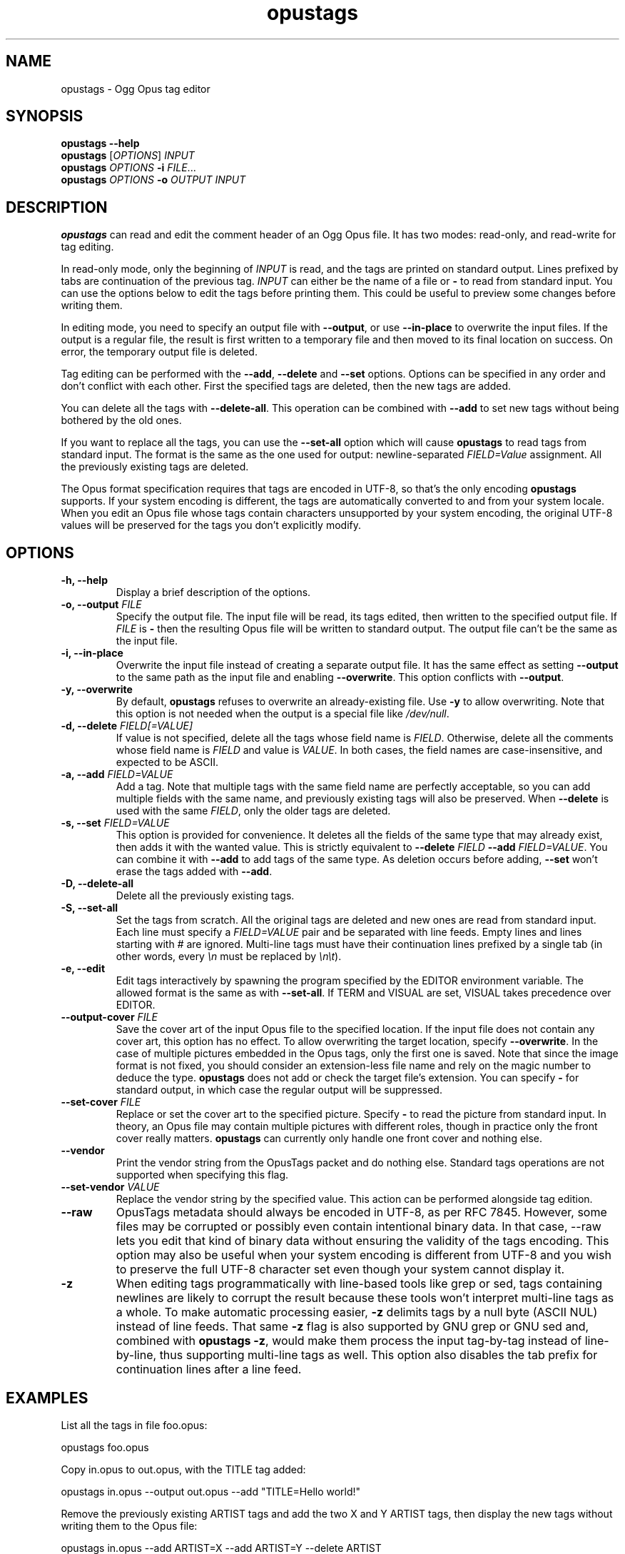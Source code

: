 .TH opustags 1 "April 2024" "@PROJECT_NAME@ @PROJECT_VERSION@"
.SH NAME
opustags \- Ogg Opus tag editor
.SH SYNOPSIS
.B opustags --help
.br
.B opustags
.RI [ OPTIONS ]
.I INPUT
.br
.B opustags
.I OPTIONS
.B -i
\fIFILE\fP...
.br
.B opustags
.I OPTIONS
.B -o
.I OUTPUT INPUT
.SH DESCRIPTION
.PP
\fBopustags\fP can read and edit the comment header of an Ogg Opus file.
It has two modes: read-only, and read-write for tag editing.
.PP
In read-only mode, only the beginning of \fIINPUT\fP is read, and the tags are
printed on standard output. Lines prefixed by tabs are continuation of the previous tag.
\fIINPUT\fP can either be the name of a file or \fB-\fP to read from standard input.
You can use the options below to edit the tags before printing them.
This could be useful to preview some changes before writing them.
.PP
In editing mode, you need to specify an output file with \fB--output\fP, or use \fB--in-place\fP to
overwrite the input files. If the output is a regular file, the result is first written to a
temporary file and then moved to its final location on success. On error, the temporary output file
is deleted.
.PP
Tag editing can be performed with the \fB--add\fP, \fB--delete\fP and \fB--set\fP
options. Options can be specified in any order and don’t conflict with each other.
First the specified tags are deleted, then the new tags are added.
.PP
You can delete all the tags with \fB--delete-all\fP. This operation can be combined with \fB--add\fP
to set new tags without being bothered by the old ones.
.PP
If you want to replace all the tags, you can use the \fB--set-all\fP option which will cause
\fBopustags\fP to read tags from standard input.
The format is the same as the one used for output: newline-separated \fIFIELD=Value\fP assignment.
All the previously existing tags are deleted.
.PP
The Opus format specification requires that tags are encoded in UTF-8, so that’s the only encoding
\fBopustags\fP supports. If your system encoding is different, the tags are automatically converted
to and from your system locale. When you edit an Opus file whose tags contain characters unsupported
by your system encoding, the original UTF-8 values will be preserved for the tags you don’t
explicitly modify.
.SH OPTIONS
.TP
.B \-h, \-\-help
Display a brief description of the options.
.TP
.B \-o, \-\-output \fIFILE\fI
Specify the output file.
The input file will be read, its tags edited, then written to the specified output file. If
\fIFILE\fP is \fB-\fP then the resulting Opus file will be written to standard output.
The output file can’t be the same as the input file.
.TP
.B \-i, \-\-in-place
Overwrite the input file instead of creating a separate output file. It has the same effect as
setting \fB--output\fP to the same path as the input file and enabling \fB--overwrite\fP.
This option conflicts with \fB--output\fP.
.TP
.B \-y, \-\-overwrite
By default, \fBopustags\fP refuses to overwrite an already-existing file.
Use \fB-y\fP to allow overwriting.
Note that this option is not needed when the output is a special file like \fI/dev/null\fP.
.TP
.B \-d, \-\-delete \fIFIELD[=VALUE]\fP
If value is not specified, delete all the tags whose field name is \fIFIELD\fP.
Otherwise, delete all the comments whose field name is \fIFIELD\fP and value is \fIVALUE\fP.
In both cases, the field names are case-insensitive, and expected to be ASCII.
.TP
.B \-a, \-\-add \fIFIELD=VALUE\fP
Add a tag. Note that multiple tags with the same field name are perfectly acceptable, so you can add
multiple fields with the same name, and previously existing tags will also be preserved.
When \fB--delete\fP is used with the same \fIFIELD\fP, only the older tags are deleted.
.TP
.B \-s, \-\-set \fIFIELD=VALUE\fP
This option is provided for convenience. It deletes all the fields of the same
type that may already exist, then adds it with the wanted value.
This is strictly equivalent to \fB--delete\fP \fIFIELD\fP \fB--add\fP
\fIFIELD=VALUE\fP. You can combine it with \fB--add\fP to add tags of the same
type. As deletion occurs before adding, \fB--set\fP won’t erase the tags
added with \fB--add\fP.
.TP
.B \-D, \-\-delete-all
Delete all the previously existing tags.
.TP
.B \-S, \-\-set-all
Set the tags from scratch.
All the original tags are deleted and new ones are read from standard input.
Each line must specify a \fIFIELD=VALUE\fP pair and be separated with line feeds.
Empty lines and lines starting with \fI#\fP are ignored.
Multi-line tags must have their continuation lines prefixed by a single tab (in other words, every
\fI\\n\fP must be replaced by \fI\\n\\t\fP).
.TP
.B \-e, \-\-edit
Edit tags interactively by spawning the program specified by the EDITOR
environment variable. The allowed format is the same as with \fB--set-all\fP.
If TERM and VISUAL are set, VISUAL takes precedence over EDITOR.
.TP
.B \-\-output-cover \fIFILE\fP
Save the cover art of the input Opus file to the specified location.
If the input file does not contain any cover art, this option has no effect.
To allow overwriting the target location, specify \fB--overwrite\fP.
In the case of multiple pictures embedded in the Opus tags, only the first one is saved.
Note that since the image format is not fixed, you should consider an extension-less file name and
rely on the magic number to deduce the type.
\fBopustags\fP does not add or check the target file’s extension.
You can specify \fB-\fP for standard output, in which case the regular output will be suppressed.
.TP
.B \-\-set-cover \fIFILE\fP
Replace or set the cover art to the specified picture.
Specify \fB-\fP to read the picture from standard input.
In theory, an Opus file may contain multiple pictures with different roles, though in practice only
the front cover really matters.
\fBopustags\fP can currently only handle one front cover and nothing else.
.TP
.B \-\-vendor
Print the vendor string from the OpusTags packet and do nothing else. Standard tags operations are
not supported when specifying this flag.
.TP
.B \-\-set-vendor \fIVALUE\fP
Replace the vendor string by the specified value. This action can be performed alongside tag
edition.
.TP
.B \-\-raw
OpusTags metadata should always be encoded in UTF-8, as per RFC 7845. However, some files may be
corrupted or possibly even contain intentional binary data. In that case, --raw lets you edit that
kind of binary data without ensuring the validity of the tags encoding. This option may also be
useful when your system encoding is different from UTF-8 and you wish to preserve the full UTF-8
character set even though your system cannot display it.
.TP
.B \-z
When editing tags programmatically with line-based tools like grep or sed, tags containing newlines
are likely to corrupt the result because these tools won’t interpret multi-line tags as a whole. To
make automatic processing easier, \fB-z\fP delimits tags by a null byte (ASCII NUL) instead of line
feeds. That same \fB-z\fP flag is also supported by GNU grep or GNU sed and, combined with
\fBopustags -z\fP, would make them process the input tag-by-tag instead of line-by-line, thus
supporting multi-line tags as well.
This option also disables the tab prefix for continuation lines after a line feed.
.SH EXAMPLES
.PP
List all the tags in file foo.opus:
.PP
	opustags foo.opus
.PP
Copy in.opus to out.opus, with the TITLE tag added:
.PP
	opustags in.opus --output out.opus --add "TITLE=Hello world!"
.PP
Remove the previously existing ARTIST tags and add the two X and Y ARTIST tags, then display the new
tags without writing them to the Opus file:
.PP
	opustags in.opus --add ARTIST=X --add ARTIST=Y --delete ARTIST
.PP
Edit tags interactively in Vim:
.PP
	EDITOR=vim opustags --in-place --edit file.opus
.PP
Replace all the tags in dest.opus with the ones from src.opus:
.PP
	opustags src.opus | opustags --in-place dest.opus --set-all
.PP
Use GNU grep to remove all the CHAPTER* tags, with -z to support multi-line tags:
.PP
	opustags -z file.opus | grep -z -v ^CHAPTER | opustags -z --in-place file.opus --set-all
.SH CAVEATS
.PP
\fBopustags\fP currently has the following limitations:
.IP \[bu] 2n
Multiplexed streams are not supported.
.IP \[bu]
Control characters inside tags are printed raw rather than being escaped.
.PP
Internally, the OpusTags packet in an Ogg Opus file may contain extra arbitrary binary data after
the comments.  This block of data is currently not editable, but is always preserved. The same
applies for the vendor string.
.PP
If you need a feature not currently supported, feel free to open an issue or send an email with your
use case.
.SH AUTHOR
Frédéric Mangano <fmang+opustags@mg0.fr>
.PP
Report bugs at <https://github.com/fmang/opustags/issues>
